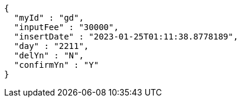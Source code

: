 [source,options="nowrap"]
----
{
  "myId" : "gd",
  "inputFee" : "30000",
  "insertDate" : "2023-01-25T01:11:38.8778189",
  "day" : "2211",
  "delYn" : "N",
  "confirmYn" : "Y"
}
----